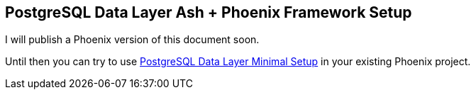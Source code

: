 [[postgresql-phoenix]]
## PostgreSQL Data Layer Ash + Phoenix Framework Setup

I will publish a Phoenix version of this document soon.

Until then you can try to use xref:ash/postgresql/minimal.adoc[PostgreSQL Data Layer Minimal Setup]
in your existing Phoenix project.

